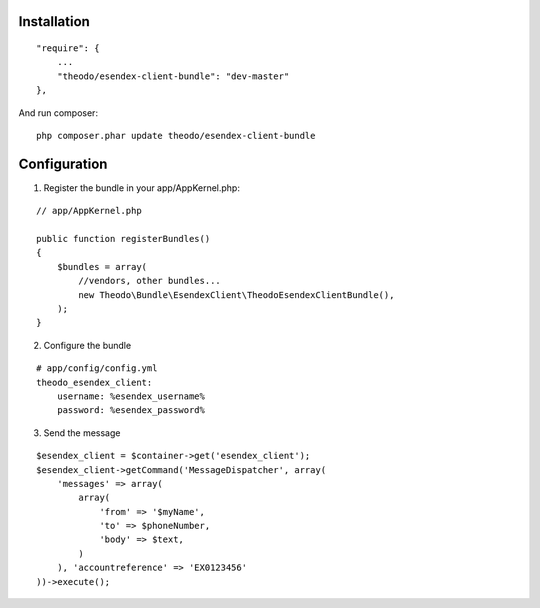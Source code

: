 Installation
============

::

    "require": {
        ...
        "theodo/esendex-client-bundle": "dev-master"
    },

And run composer:

::

    php composer.phar update theodo/esendex-client-bundle


Configuration
=============

1. Register the bundle in your app/AppKernel.php:

::

    // app/AppKernel.php

    public function registerBundles()
    {
        $bundles = array(
            //vendors, other bundles...
            new Theodo\Bundle\EsendexClient\TheodoEsendexClientBundle(),
        );
    }

2. Configure the bundle

::

    # app/config/config.yml
    theodo_esendex_client:
        username: %esendex_username%
        password: %esendex_password%
        
3. Send the message

::

    $esendex_client = $container->get('esendex_client');
    $esendex_client->getCommand('MessageDispatcher', array(
        'messages' => array(
            array(
                'from' => '$myName',
                'to' => $phoneNumber,
                'body' => $text,
            )
        ), 'accountreference' => 'EX0123456'
    ))->execute();


